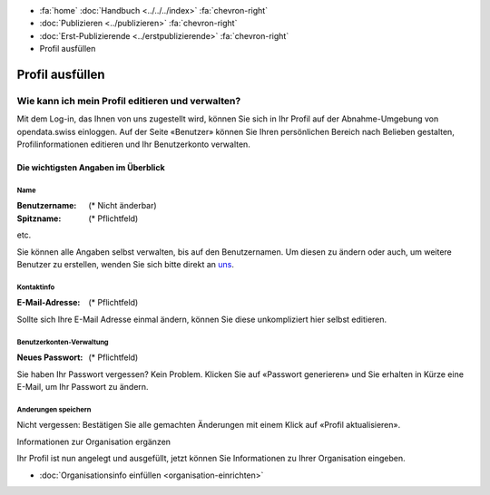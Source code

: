.. container:: custom-breadcrumbs

   - :fa:`home` :doc:`Handbuch <../../../index>` :fa:`chevron-right`
   - :doc:`Publizieren <../publizieren>` :fa:`chevron-right`
   - :doc:`Erst-Publizierende <../erstpublizierende>` :fa:`chevron-right`
   - Profil ausfüllen

****************
Profil ausfüllen
****************

Wie kann ich mein Profil editieren und verwalten?
=================================================

.. container:: Intro

    Mit dem Log-in, das Ihnen von uns zugestellt wird, können Sie
    sich in Ihr Profil auf der Abnahme-Umgebung von opendata.swiss einloggen.
    Auf der Seite «Benutzer» können Sie Ihren persönlichen Bereich nach Belieben
    gestalten, Profilinformationen editieren und Ihr Benutzerkonto verwalten.

.. figure:: ../../../_static/images/publizieren/profil-einrichten.jpg
   :alt: Benutzerprofil

Die wichtigsten Angaben im Überblick
------------------------------------

Name
^^^^

:Benutzername: (* Nicht änderbar)

:Spitzname: (* Pflichtfeld)

etc.

Sie können alle Angaben selbst verwalten, bis auf den Benutzernamen.
Um diesen zu ändern oder auch, um weitere Benutzer zu erstellen,
wenden Sie sich bitte direkt an `uns <mailto:opendata@bfs.admin.ch>`__.

Kontaktinfo
^^^^^^^^^^^

:E-Mail-Adresse: (* Pflichtfeld)

Sollte sich Ihre E-Mail Adresse einmal ändern, können Sie diese unkompliziert hier selbst editieren.

Benutzerkonten-Verwaltung
^^^^^^^^^^^^^^^^^^^^^^^^^

:Neues Passwort: (* Pflichtfeld)

Sie haben Ihr Passwort vergessen? Kein Problem.
Klicken Sie auf «Passwort generieren» und Sie erhalten in Kürze eine E-Mail,
um Ihr Passwort zu ändern.

Anderungen speichern
^^^^^^^^^^^^^^^^^^^^

Nicht vergessen: Bestätigen Sie alle gemachten Änderungen mit einem Klick
auf «Profil aktualisieren».

.. container:: teaser

   Informationen zur Organisation ergänzen

Ihr Profil ist nun angelegt und ausgefüllt, jetzt können
Sie Informationen zu Ihrer Organisation eingeben.

- :doc:`Organisationsinfo einfüllen <organisation-einrichten>`